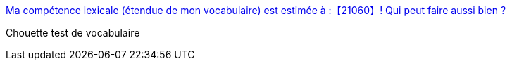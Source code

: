 :jbake-type: post
:jbake-status: published
:jbake-title: Ma compétence lexicale (étendue de mon vocabulaire) est estimée à :【21060】! Qui peut faire aussi bien ?
:jbake-tags: français,test,_mois_mars,_année_2017
:jbake-date: 2017-03-13
:jbake-depth: ../
:jbake-uri: shaarli/1489398510000.adoc
:jbake-source: https://nicolas-delsaux.hd.free.fr/Shaarli?searchterm=https%3A%2F%2Fwww.arealme.com%2Ffrench-vocabulary-size-test%2Ffr%2F&searchtags=fran%C3%A7ais+test+_mois_mars+_ann%C3%A9e_2017
:jbake-style: shaarli

https://www.arealme.com/french-vocabulary-size-test/fr/[Ma compétence lexicale (étendue de mon vocabulaire) est estimée à :【21060】! Qui peut faire aussi bien ?]

Chouette test de vocabulaire
